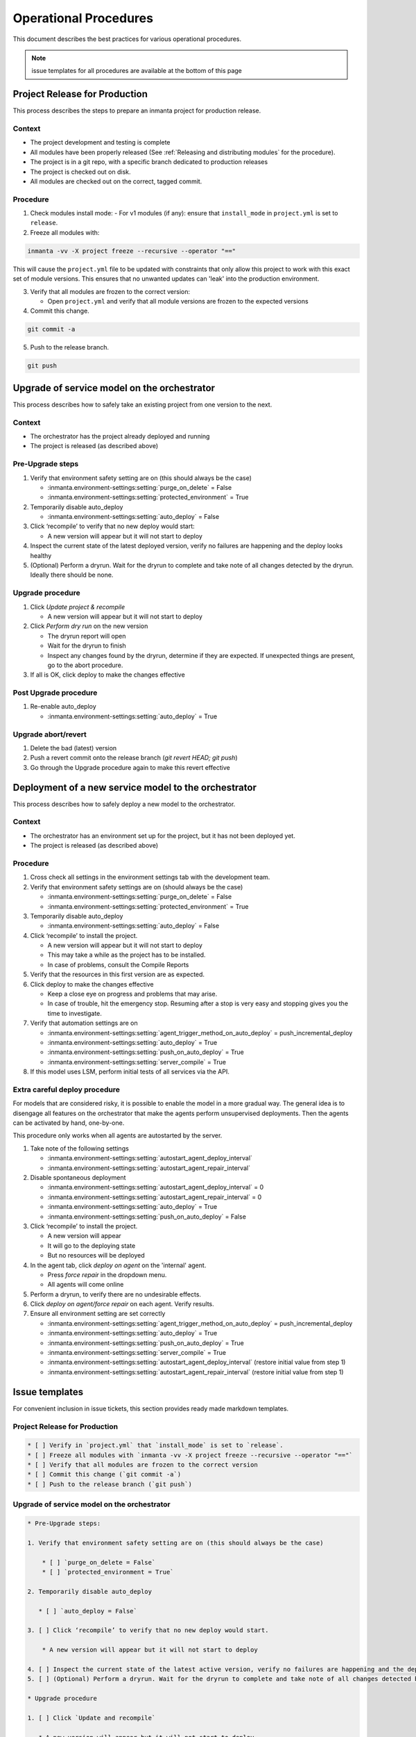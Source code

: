 .. _operational_procedures:

Operational Procedures
----------------------

This document describes the best practices for various operational procedures.

.. note::
    issue templates for all procedures are available at the bottom of this page

.. _operational_procedures_release:

Project Release for Production
###############################

This process describes the steps to prepare an inmanta project for production release.

Context
++++++++
* The project development and testing is complete
* All modules have been properly released (See :ref:`Releasing and distributing modules` for the procedure).
* The project is in a git repo, with a specific branch dedicated to production releases
* The project is checked out on disk.
* All modules are checked out on the correct, tagged commit.

Procedure
++++++++++

1. Check modules install mode:
   - For v1 modules (if any): ensure that ``install_mode`` in ``project.yml`` is set to ``release``.

2. Freeze all modules with:

.. code-block:: bash

    inmanta -vv -X project freeze --recursive --operator "=="

This will cause the ``project.yml`` file to be updated with constraints that only allow this project to work with
this exact set of module versions. This ensures that no unwanted updates can 'leak' into the production environment.

3. Verify that all modules are frozen to the correct version:

   * Open ``project.yml`` and verify that all module versions are frozen to the expected versions

4. Commit this change.

.. code-block:: bash

    git commit -a

5. Push to the release branch.

.. code-block:: bash

    git push

.. _operational_procedures_upgrade:

Upgrade of service model on the orchestrator
#############################################

This process describes how to safely take an existing project from one version to the next.

Context
++++++++
* The orchestrator has the project already deployed and running
* The project is released (as described above)

Pre-Upgrade steps
++++++++++++++++++
1. Verify that environment safety setting are on (this should always be the case)

   * :inmanta.environment-settings:setting:`purge_on_delete` = False
   * :inmanta.environment-settings:setting:`protected_environment` = True

2. Temporarily disable auto_deploy

   * :inmanta.environment-settings:setting:`auto_deploy` = False

3. Click ‘recompile’ to verify that no new deploy would start:

   * A new version will appear but it will not start to deploy

4. Inspect the current state of the latest deployed version, verify no failures are happening and the deploy looks healthy
5. (Optional) Perform a dryrun. Wait for the dryrun to complete and take note of all changes detected by the dryrun. Ideally there should be none.

Upgrade procedure
++++++++++++++++++
1. Click `Update project & recompile`

   * A new version will appear but it will not start to deploy

2. Click `Perform dry run` on the new version

   * The dryrun report will open
   * Wait for the dryrun to finish
   * Inspect any changes found by the dryrun, determine if they are expected. If unexpected things are present, go to the abort procedure.

3. If all is OK, click deploy to make the changes effective

Post Upgrade procedure
+++++++++++++++++++++++++

1. Re-enable auto_deploy

   * :inmanta.environment-settings:setting:`auto_deploy` = True


Upgrade abort/revert
+++++++++++++++++++++++

1. Delete the bad (latest) version
2. Push a revert commit onto the release branch (`git revert HEAD; git push`)
3. Go through the Upgrade procedure again to make this revert effective


Deployment of a new service model to the orchestrator
########################################################

This process describes how to safely deploy a new model to the orchestrator.

Context
++++++++
* The orchestrator has an environment set up for the project, but it has not been deployed yet.
* The project is released (as described above)

Procedure
++++++++++

1. Cross check all settings in the environment settings tab with the development team.
2. Verify that environment safety settings are on (should always be the case)

   * :inmanta.environment-settings:setting:`purge_on_delete` = False
   * :inmanta.environment-settings:setting:`protected_environment` = True

3. Temporarily disable auto_deploy

   * :inmanta.environment-settings:setting:`auto_deploy` = False

4. Click ‘recompile’ to install the project.

   * A new version will appear but it will not start to deploy
   * This may take a while as the project has to be installed.
   * In case of problems, consult the Compile Reports

5. Verify that the resources in this first version are as expected.
6. Click deploy to make the changes effective

   * Keep a close eye on progress and problems that may arise.
   * In case of trouble, hit the emergency stop. Resuming after a stop is very easy and stopping gives you the time to investigate.

7. Verify that automation settings are on

   * :inmanta.environment-settings:setting:`agent_trigger_method_on_auto_deploy` = push_incremental_deploy
   * :inmanta.environment-settings:setting:`auto_deploy` = True
   * :inmanta.environment-settings:setting:`push_on_auto_deploy` = True
   * :inmanta.environment-settings:setting:`server_compile` = True

8. If this model uses LSM, perform initial tests of all services via the API.

Extra careful deploy procedure
+++++++++++++++++++++++++++++++

For models that are considered risky, it is possible to enable the model in a more gradual way.
The general idea is to disengage all features on the orchestrator that make the agents perform unsupervised deployments.
Then the agents can be activated by hand, one-by-one.

This procedure only works when all agents are autostarted by the server.

1. Take note of the following settings

   * :inmanta.environment-settings:setting:`autostart_agent_deploy_interval`
   * :inmanta.environment-settings:setting:`autostart_agent_repair_interval`

2. Disable spontaneous deployment

   * :inmanta.environment-settings:setting:`autostart_agent_deploy_interval` = 0
   * :inmanta.environment-settings:setting:`autostart_agent_repair_interval` = 0
   * :inmanta.environment-settings:setting:`auto_deploy` = True
   * :inmanta.environment-settings:setting:`push_on_auto_deploy` = False

3. Click ‘recompile’ to install the project.

   * A new version will appear
   * It will go to the deploying state
   * But no resources will be deployed

4. In the agent tab, click `deploy on agent` on the 'internal' agent.

   * Press `force repair` in the dropdown menu.
   * All agents will come online

5. Perform a dryrun, to verify there are no undesirable effects.
6. Click `deploy on agent/force repair` on each agent. Verify results.
7. Ensure all environment setting are set correctly

   * :inmanta.environment-settings:setting:`agent_trigger_method_on_auto_deploy` = push_incremental_deploy
   * :inmanta.environment-settings:setting:`auto_deploy` = True
   * :inmanta.environment-settings:setting:`push_on_auto_deploy` = True
   * :inmanta.environment-settings:setting:`server_compile` = True
   * :inmanta.environment-settings:setting:`autostart_agent_deploy_interval` (restore initial value from step 1)
   * :inmanta.environment-settings:setting:`autostart_agent_repair_interval` (restore initial value from step 1)

Issue templates
###############

For convenient inclusion in issue tickets, this section provides ready made markdown templates.

Project Release for Production
++++++++++++++++++++++++++++++

.. code-block:: markdown

   * [ ] Verify in `project.yml` that `install_mode` is set to `release`.
   * [ ] Freeze all modules with `inmanta -vv -X project freeze --recursive --operator "=="`
   * [ ] Verify that all modules are frozen to the correct version
   * [ ] Commit this change (`git commit -a`)
   * [ ] Push to the release branch (`git push`)

Upgrade of service model on the orchestrator
+++++++++++++++++++++++++++++++++++++++++++++

.. code-block:: markdown

   * Pre-Upgrade steps:

   1. Verify that environment safety setting are on (this should always be the case)

       * [ ] `purge_on_delete = False`
       * [ ] `protected_environment = True`

   2. Temporarily disable auto_deploy

      * [ ] `auto_deploy = False`

   3. [ ] Click ‘recompile’ to verify that no new deploy would start.

       * A new version will appear but it will not start to deploy

   4. [ ] Inspect the current state of the latest active version, verify no failures are happening and the deploy looks healthy
   5. [ ] (Optional) Perform a dryrun. Wait for the dryrun to complete and take note of all changes detected by the dryrun. Ideally there should be none.

   * Upgrade procedure

   1. [ ] Click `Update and recompile`

      * A new version will appear but it will not start to deploy

   2. [ ] Click dryrun on the new version

      * The dryrun report will open
      * Wait for the dryrun to finish
      * [ ] Inspect any changes found by the dryrun, determine if they are expected. If unexpected things are present, go to the abort procedure.
   3. [ ] If all is OK, click deploy to make the changes effective

   * Post Upgrade procedure

   1. Re-enable auto_deploy

       * [ ] `auto_deploy = True`

   * Upgrade abort/revert

   1. [ ] Delete the bad (latest) version
   2. [ ] Push a revert commit onto the release branch (`git commit revert HEAD; git push`)
   3. [ ] Click `Update and recompile`

      * A new version will appear but it will not start to deploy

   4. [ ] Click dryrun on the new version

      * The dryrun report will open
      * Wait for the dryrun to finish
      * [ ] Inspect any changes found by the dryrun, this should be identical to the dryrun before the upgrade. If this is not the case, hit the emergency stop button and and contact support.
